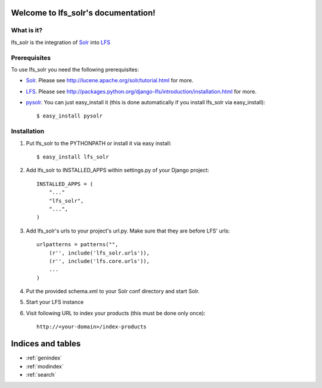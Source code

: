 .. LFS Solr documentation master file, created by
   sphinx-quickstart on Sat Jul  3 14:08:01 2010.
   You can adapt this file completely to your liking, but it should at least
   contain the root `toctree` directive.

====================================
Welcome to lfs_solr's documentation!
====================================

What is it?
===========

lfs_solr is the integration of `Solr <http://lucene.apache.org/solr/>`_
into `LFS <http://pypi.python.org/pypi/django-lfs/>`_

Prerequisites
=============

To use lfs_solr you need the following prerequisites:

* `Solr <http://lucene.apache.org/solr/>`_.
  Please see http://lucene.apache.org/solr/tutorial.html for more.

* `LFS <http://pypi.python.org/pypi/django-lfs/>`_.
  Please see http://packages.python.org/django-lfs/introduction/installation.html
  for more.

* `pysolr <http://pypi.python.org/pypi/pysolr>`_. You can just easy_install 
  it (this is done automatically if you install lfs_solr via easy_install)::

    $ easy_install pysolr

Installation
============

1. Put lfs_solr to the PYTHONPATH or install it via easy install::

   $ easy_install lfs_solr

2. Add lfs_solr to INSTALLED_APPS within settings.py of your Django project::

    INSTALLED_APPS = (
        "..."
        "lfs_solr",
        "...",
    )

3. Add lfs_solr's urls to your project's url.py. Make sure that they are before
   LFS' urls::

    urlpatterns = patterns("",
        (r'', include('lfs_solr.urls')),
        (r'', include('lfs.core.urls')),
        ...
    )

4. Put the provided schema.xml to your Solr conf directory and start Solr.

5. Start your LFS instance

6. Visit following URL to index your products (this must be done only once)::

    http://<your-domain>/index-products

==================
Indices and tables
==================

* :ref:`genindex`
* :ref:`modindex`
* :ref:`search`
